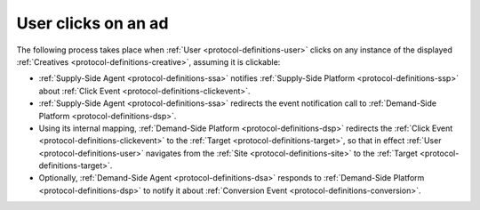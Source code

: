 User clicks on an ad
====================

The following process takes place when :ref:`User <protocol-definitions-user>` clicks on any instance of the displayed :ref:`Creatives <protocol-definitions-creative>`, assuming it is clickable:

* :ref:`Supply-Side Agent <protocol-definitions-ssa>` notifies :ref:`Supply-Side Platform <protocol-definitions-ssp>` about :ref:`Click Event <protocol-definitions-clickevent>`.
* :ref:`Supply-Side Agent <protocol-definitions-ssa>` redirects the event notification call to :ref:`Demand-Side Platform <protocol-definitions-dsp>`.
* Using its internal mapping, :ref:`Demand-Side Platform <protocol-definitions-dsp>` redirects the :ref:`Click Event <protocol-definitions-clickevent>` to the :ref:`Target <protocol-definitions-target>`, so that in effect :ref:`User <protocol-definitions-user>` navigates from the :ref:`Site <protocol-definitions-site>` to the :ref:`Target <protocol-definitions-target>`.
* Optionally, :ref:`Demand-Side Agent <protocol-definitions-dsa>` responds to :ref:`Demand-Side Platform <protocol-definitions-dsp>` to notify it about :ref:`Conversion Event <protocol-definitions-conversion>`.
